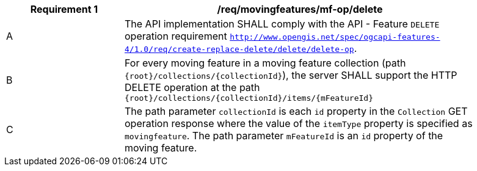 [[req_mf_mf-op-delete]]
[width="90%",cols="2,6a",options="header"]
|===
^|*Requirement {counter:req-id}* |*/req/movingfeatures/mf-op/delete*
^|A |The API implementation SHALL comply with the API - Feature `DELETE` operation requirement http://docs.ogc.org/DRAFTS/20-002.html#_operation_3[`http://www.opengis.net/spec/ogcapi-features-4/1.0/req/create-replace-delete/delete/delete-op`].
^|B |For every moving feature in a moving feature collection (path `{root}/collections/{collectionId}`), the server SHALL support the HTTP DELETE operation at the path `{root}/collections/{collectionId}/items/{mFeatureId}`
^|C |The path parameter `collectionId` is each `id` property in the `Collection` GET operation response where the value of the `itemType` property is specified as `movingfeature`. The path parameter `mFeatureId` is an `id` property of the moving feature.
|===